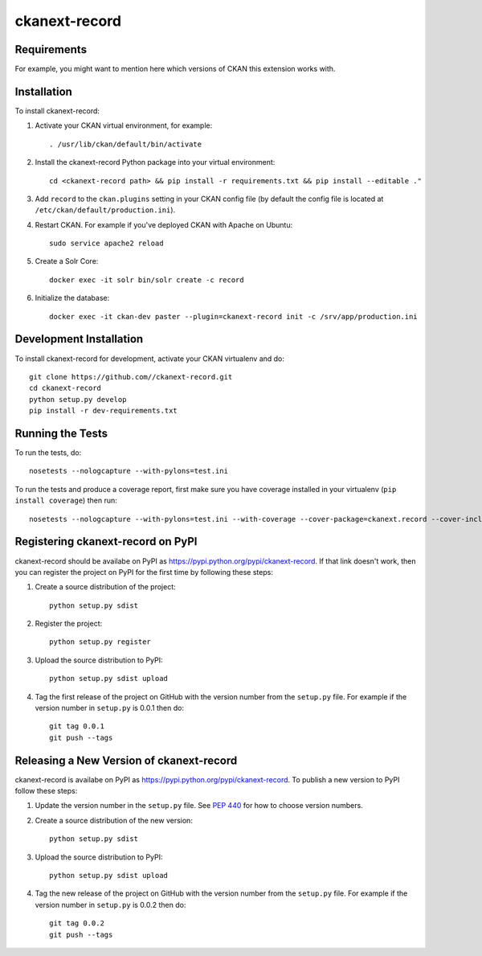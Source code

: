 =============
ckanext-record
=============

.. Put a description of your extension here:
   What does it do? What features does it have?
   Consider including some screenshots or embedding a video!


------------
Requirements
------------

For example, you might want to mention here which versions of CKAN this
extension works with.


------------
Installation
------------

.. Add any additional install steps to the list below.
   For example installing any non-Python dependencies or adding any required
   config settings.

To install ckanext-record:

1. Activate your CKAN virtual environment, for example::

     . /usr/lib/ckan/default/bin/activate

2. Install the ckanext-record Python package into your virtual environment::

     cd <ckanext-record path> && pip install -r requirements.txt && pip install --editable ."


3. Add ``record`` to the ``ckan.plugins`` setting in your CKAN
   config file (by default the config file is located at
   ``/etc/ckan/default/production.ini``).

4. Restart CKAN. For example if you've deployed CKAN with Apache on Ubuntu::

     sudo service apache2 reload

5. Create a Solr Core::

     docker exec -it solr bin/solr create -c record

6. Initialize the database::

     docker exec -it ckan-dev paster --plugin=ckanext-record init -c /srv/app/production.ini


------------------------
Development Installation
------------------------

To install ckanext-record for development, activate your CKAN virtualenv and
do::

    git clone https://github.com//ckanext-record.git
    cd ckanext-record
    python setup.py develop
    pip install -r dev-requirements.txt


-----------------
Running the Tests
-----------------

To run the tests, do::

    nosetests --nologcapture --with-pylons=test.ini

To run the tests and produce a coverage report, first make sure you have
coverage installed in your virtualenv (``pip install coverage``) then run::

    nosetests --nologcapture --with-pylons=test.ini --with-coverage --cover-package=ckanext.record --cover-inclusive --cover-erase --cover-tests


---------------------------------
Registering ckanext-record on PyPI
---------------------------------

ckanext-record should be availabe on PyPI as
https://pypi.python.org/pypi/ckanext-record. If that link doesn't work, then
you can register the project on PyPI for the first time by following these
steps:

1. Create a source distribution of the project::

     python setup.py sdist

2. Register the project::

     python setup.py register

3. Upload the source distribution to PyPI::

     python setup.py sdist upload

4. Tag the first release of the project on GitHub with the version number from
   the ``setup.py`` file. For example if the version number in ``setup.py`` is
   0.0.1 then do::

       git tag 0.0.1
       git push --tags


----------------------------------------
Releasing a New Version of ckanext-record
----------------------------------------

ckanext-record is availabe on PyPI as https://pypi.python.org/pypi/ckanext-record.
To publish a new version to PyPI follow these steps:

1. Update the version number in the ``setup.py`` file.
   See `PEP 440 <http://legacy.python.org/dev/peps/pep-0440/#public-version-identifiers>`_
   for how to choose version numbers.

2. Create a source distribution of the new version::

     python setup.py sdist

3. Upload the source distribution to PyPI::

     python setup.py sdist upload

4. Tag the new release of the project on GitHub with the version number from
   the ``setup.py`` file. For example if the version number in ``setup.py`` is
   0.0.2 then do::

       git tag 0.0.2
       git push --tags
